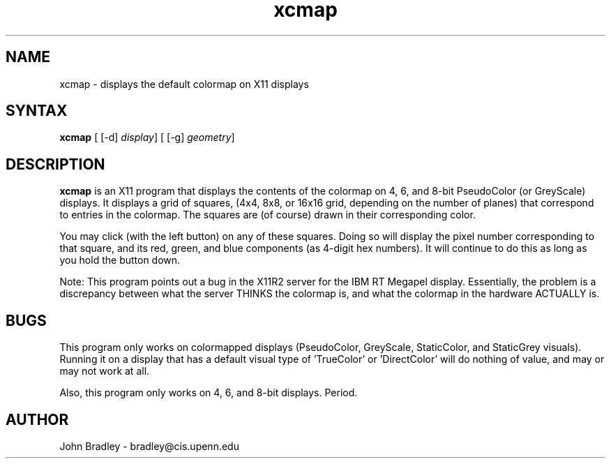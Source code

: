 .TH xcmap 1X
.SH NAME
xcmap \- displays the default colormap on X11 displays
.SH SYNTAX
\fBxcmap\fP [ [-d] \fIdisplay\fP] [ [-g] \fIgeometry\fP]
.SH DESCRIPTION
\fBxcmap\fP is an X11 program that displays the contents of the colormap
on 4, 6, and 8-bit PseudoColor (or GreyScale) displays.  It displays a grid 
of squares, (4x4, 8x8, or 16x16 grid, depending on the number of planes)
that correspond to entries in the colormap.  The squares are (of course)
drawn in their corresponding color.
.PP
You may click (with the left button) on any of these squares.  Doing so
will display the pixel number corresponding to that square, and its red,
green, and blue components (as 4-digit hex numbers).  It will continue to do
this as long as you hold the button down.
.PP
Note:  This program points out a bug in the X11R2 server for the IBM RT
Megapel display.  Essentially, the problem is a discrepancy between what the 
server THINKS the colormap is, and what the colormap in the hardware 
ACTUALLY is.
.PP
.SH BUGS
This program only works on colormapped displays (PseudoColor, GreyScale, 
StaticColor, and StaticGrey visuals).  Running it on a display that has
a default visual type of 'TrueColor' or 'DirectColor' will do nothing of value,
and may or may not work at all.
.PP
Also, this program only works on 4, 6, and 8-bit displays.  Period.
.PP
.SH AUTHOR
John Bradley  -  bradley@cis.upenn.edu
